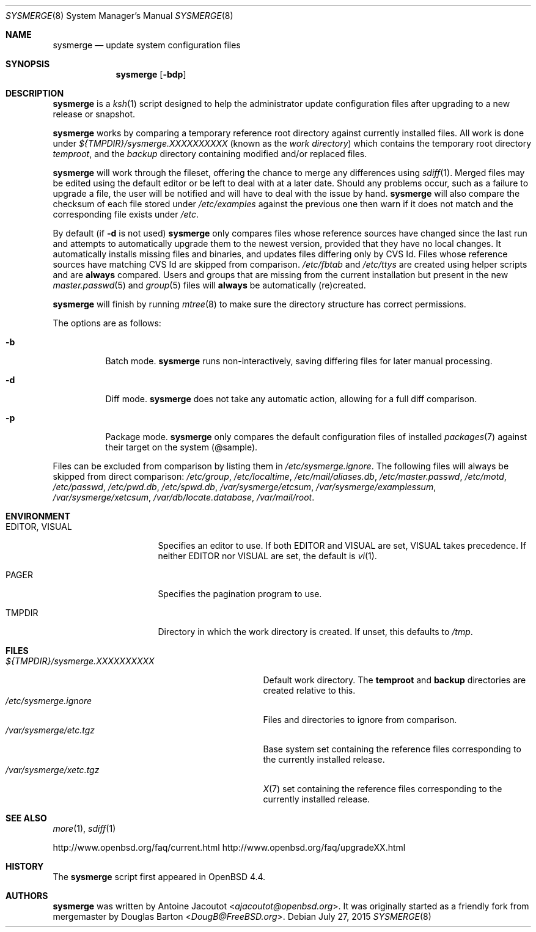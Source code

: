 .\"	$OpenBSD: sysmerge.8,v 1.69 2015/07/27 17:28:40 sobrado Exp $
.\"
.\" Copyright (c) 2008 Antoine Jacoutot <ajacoutot@openbsd.org>
.\"
.\" Permission to use, copy, modify, and distribute this software for any
.\" purpose with or without fee is hereby granted, provided that the above
.\" copyright notice and this permission notice appear in all copies.
.\"
.\" THE SOFTWARE IS PROVIDED "AS IS" AND THE AUTHOR DISCLAIMS ALL WARRANTIES
.\" WITH REGARD TO THIS SOFTWARE INCLUDING ALL IMPLIED WARRANTIES OF
.\" MERCHANTABILITY AND FITNESS. IN NO EVENT SHALL THE AUTHOR BE LIABLE FOR
.\" ANY SPECIAL, DIRECT, INDIRECT, OR CONSEQUENTIAL DAMAGES OR ANY DAMAGES
.\" WHATSOEVER RESULTING FROM LOSS OF USE, DATA OR PROFITS, WHETHER IN AN
.\" ACTION OF CONTRACT, NEGLIGENCE OR OTHER TORTIOUS ACTION, ARISING OUT OF
.\" OR IN CONNECTION WITH THE USE OR PERFORMANCE OF THIS SOFTWARE.
.\"
.Dd $Mdocdate: July 27 2015 $
.Dt SYSMERGE 8
.Os
.Sh NAME
.Nm sysmerge
.Nd update system configuration files
.Sh SYNOPSIS
.Nm
.Bk -words
.Op Fl bdp
.Ek
.Sh DESCRIPTION
.Nm
is a
.Xr ksh 1
script designed to help the administrator update configuration files
after upgrading to a new release or snapshot.
.Pp
.Nm
works by comparing a temporary reference root directory
against currently installed files.
All work is done under
.Pa ${TMPDIR}/sysmerge.XXXXXXXXXX
(known as the
.Em work directory )
which contains the temporary root directory
.Pa temproot ,
and the
.Pa backup
directory containing modified and/or replaced files.
.Pp
.Nm
will work through the fileset,
offering the chance to merge any differences using
.Xr sdiff 1 .
Merged files may be edited using the default editor or be left to deal
with at a later date.
Should any problems occur,
such as a failure to upgrade a file,
the user will be notified and will have to deal with the issue by hand.
.Nm
will also compare the checksum of each file stored under
.Pa /etc/examples
against the previous one then warn if it does not match and the
corresponding file exists under
.Pa /etc .
.Pp
By default (if
.Fl d
is not used)
.Nm
only compares files whose reference sources have changed since the last run
and attempts to automatically upgrade them to the newest version,
provided that they have no local changes.
It automatically installs missing files and binaries,
and updates files differing only by CVS Id.
Files whose reference sources have matching CVS Id are skipped from comparison.
.Pa /etc/fbtab
and
.Pa /etc/ttys
are created using helper scripts and are
.Sy always
compared.
Users and groups that are missing from the current installation but
present in the new
.Xr master.passwd 5
and
.Xr group 5
files will
.Sy always
be automatically (re)created.
.Pp
.Nm
will finish by running
.Xr mtree 8
to make sure the directory structure has correct permissions.
.Pp
The options are as follows:
.Bl -tag -width Ds
.It Fl b
Batch mode.
.Nm
runs non-interactively,
saving differing files for later manual processing.
.It Fl d
Diff mode.
.Nm
does not take any automatic action, allowing for a full diff comparison.
.It Fl p
Package mode.
.Nm
only compares the default configuration files of installed
.Xr packages 7
against their target on the system (@sample).
.El
.Pp
Files can be excluded from comparison by listing them in
.Pa /etc/sysmerge.ignore .
The following files will always be skipped from direct comparison:
.Pa /etc/group ,
.Pa /etc/localtime ,
.Pa /etc/mail/aliases.db ,
.Pa /etc/master.passwd ,
.Pa /etc/motd ,
.Pa /etc/passwd ,
.Pa /etc/pwd.db ,
.Pa /etc/spwd.db ,
.Pa /var/sysmerge/etcsum ,
.Pa /var/sysmerge/examplessum ,
.Pa /var/sysmerge/xetcsum ,
.Pa /var/db/locate.database ,
.Pa /var/mail/root .
.Sh ENVIRONMENT
.Bl -tag -width "EDITORXXVISUAL"
.It Ev EDITOR , VISUAL
Specifies an editor to use.
If both
.Ev EDITOR
and
.Ev VISUAL
are set,
.Ev VISUAL
takes precedence.
If neither
.Ev EDITOR
nor
.Ev VISUAL
are set,
the default is
.Xr vi 1 .
.It Ev PAGER
Specifies the pagination program to use.
.It Ev TMPDIR
Directory in which the work directory is created.
If unset, this defaults to
.Pa /tmp .
.El
.Sh FILES
.Bl -tag -width "${TMPDIR}/sysmerge.XXXXXXXXXX" -compact
.It Pa ${TMPDIR}/sysmerge.XXXXXXXXXX
Default work directory.
The
.Sy temproot
and
.Sy backup
directories are created relative to this.
.It Pa /etc/sysmerge.ignore
Files and directories to ignore from comparison.
.It Pa /var/sysmerge/etc.tgz
Base system set containing the reference files
corresponding to the currently installed release.
.It Pa /var/sysmerge/xetc.tgz
.Xr X 7
set containing the reference files
corresponding to the currently installed release.
.El
.Sh SEE ALSO
.Xr more 1 ,
.Xr sdiff 1
.Pp
.Lk http://www.openbsd.org/faq/current.html
.Lk http://www.openbsd.org/faq/upgradeXX.html
.Sh HISTORY
The
.Nm
script first appeared in
.Ox 4.4 .
.Sh AUTHORS
.An -nosplit
.Nm
was written by
.An Antoine Jacoutot Aq Mt ajacoutot@openbsd.org .
It was originally started as a friendly fork from
mergemaster by
.An Douglas Barton Aq Mt DougB@FreeBSD.org .
